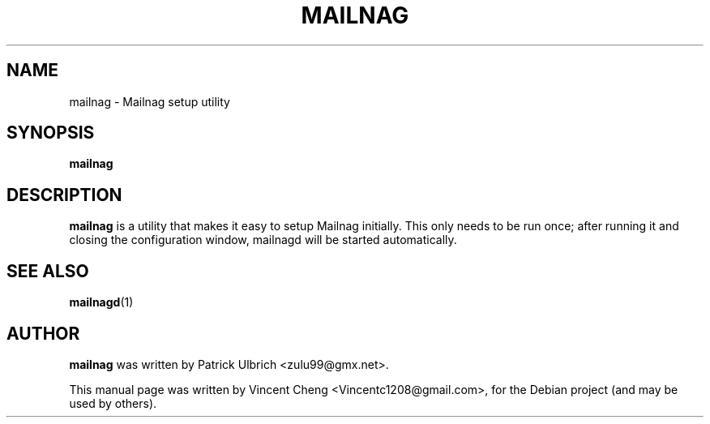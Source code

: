 .TH MAILNAG "1" "Nov 2019" "Mailnag 2.0"
.SH NAME
mailnag \- Mailnag setup utility
.SH SYNOPSIS
\fBmailnag\fP
.SH DESCRIPTION
\fBmailnag\fP is a utility that makes it easy to setup Mailnag
initially. This only needs to be run once; after running it and closing the
configuration window, mailnagd will be started automatically.
.SH SEE ALSO
.PP
\fBmailnagd\fP(1)
.SH AUTHOR
\fBmailnag\fP was written by Patrick Ulbrich <zulu99@gmx.net>.
.PP
This manual page was written by Vincent Cheng <Vincentc1208@gmail.com>,
for the Debian project (and may be used by others).
